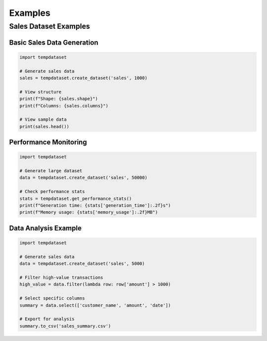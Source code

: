 Examples
========

Sales Dataset Examples
----------------------

Basic Sales Data Generation
~~~~~~~~~~~~~~~~~~~~~~~~~~~

.. code-block:: python

   import tempdataset

   # Generate sales data
   sales = tempdataset.create_dataset('sales', 1000)
   
   # View structure
   print(f"Shape: {sales.shape}")
   print(f"Columns: {sales.columns}")
   
   # View sample data
   print(sales.head())

Performance Monitoring
~~~~~~~~~~~~~~~~~~~~~~

.. code-block:: python

   import tempdataset

   # Generate large dataset
   data = tempdataset.create_dataset('sales', 50000)

   # Check performance stats
   stats = tempdataset.get_performance_stats()
   print(f"Generation time: {stats['generation_time']:.2f}s")
   print(f"Memory usage: {stats['memory_usage']:.2f}MB")

Data Analysis Example
~~~~~~~~~~~~~~~~~~~~~

.. code-block:: python

   import tempdataset

   # Generate sales data
   data = tempdataset.create_dataset('sales', 5000)

   # Filter high-value transactions
   high_value = data.filter(lambda row: row['amount'] > 1000)
   
   # Select specific columns
   summary = data.select(['customer_name', 'amount', 'date'])
   
   # Export for analysis
   summary.to_csv('sales_summary.csv')